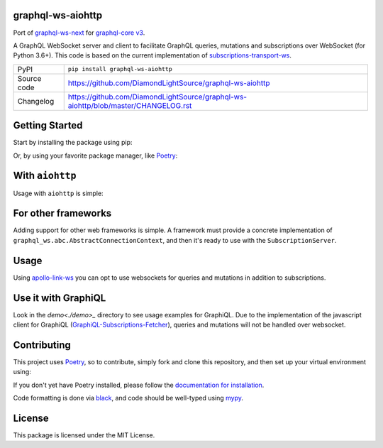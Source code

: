 graphql-ws-aiohttp
===========================

|code_ci| |coverage| |pypi_version| |license|

Port of `graphql-ws-next`_ for `graphql-core v3`_.

A GraphQL WebSocket server and client to facilitate GraphQL queries, mutations and subscriptions over WebSocket (for Python 3.6+).
This code is based on the current implementation of `subscriptions-transport-ws <https://github.com/apollographql/subscriptions-transport-ws>`_.

============== ==============================================================
PyPI           ``pip install graphql-ws-aiohttp``
Source code    https://github.com/DiamondLightSource/graphql-ws-aiohttp
Changelog      https://github.com/DiamondLightSource/graphql-ws-aiohttp/blob/master/CHANGELOG.rst
============== ==============================================================


Getting Started
===============

Start by installing the package using pip:

.. code: shell

    pip install graphql-ws-next

Or, by using your favorite package manager, like `Poetry <https://github.com/sdispater/poetry>`_:

.. code: shell

    poetry add graphql-ws-next


With ``aiohttp``
================

Usage with ``aiohttp`` is simple:

.. code: python

    import aiohttp.web
    import graphql_ws
    from graphql_ws.aiohttp import AiohttpConnectionContext

    async def handle_subscriptions(
        request: aiohttp.web.Request
    ) -> aiohttp.web.WebSocketResponse:
        wsr = aiohttp.web.WebSocketResponse(protocols=(graphql_ws.WS_PROTOCOL,))
        request.app["websockets"].add(wsr)
        await wsr.prepare(request)
        await request.app["subscription_server"].handle(wsr, None)
        request.app["websockets"].remove(wsr)
        return wsr

    def make_app(schema: graphql.GraphQLSchema) -> aiohttp.web.Application:
        app = aiohttp.web.Application()
        app.router.add_get("/subscriptions", handle_subscriptions)

        app["subscription_server"] = graphql_ws.SubscriptionServer(
            schema, AiohttpConnectionContext
        )
        app["websockets"] = set()

        async def on_shutdown(app):
            await asyncio.wait([wsr.close() for wsr in app["websockets"]])

        app.on_shutdown.append(on_shutdown)
        return app

    if __name__ == '__main__':
        app = make_app(schema)  # you supply your GraphQLSchema
        aiohttp.web.run_app()


For other frameworks
====================

Adding support for other web frameworks is simple.
A framework must provide a concrete implementation of ``graphql_ws.abc.AbstractConnectionContext``, and then it's ready to use with the ``SubscriptionServer``.

Usage
=====

Using `apollo-link-ws <https://github.com/apollographql/apollo-link/tree/master/packages/apollo-link-ws>`_ you can opt to use websockets for queries and mutations in addition to subscriptions.

Use it with GraphiQL
====================

Look in the `demo<./demo>_` directory to see usage examples for GraphiQL.
Due to the implementation of the javascript client for GraphiQL (`GraphiQL-Subscriptions-Fetcher <https://github.com/apollographql/GraphiQL-Subscriptions-Fetcher>`_), queries and mutations will not be handled over websocket.

Contributing
============

This project uses `Poetry <https://github.com/sdispater/poetry>`_, so to contribute, simply fork and clone this repository, and then set up your virtual environment using:

.. code: shell:

    cd graphql-ws-next
    poetry develop .

If you don't yet have Poetry installed, please follow the `documentation for installation <https://poetry.eustace.io/docs/#installation>`_.

Code formatting is done via `black <https://github.com/ambv/black>`_, and code should be well-typed using `mypy <https://github.com/python/mypy>`_.


License
=======
This package is licensed under the MIT License.

.. _`graphql-ws-next`: https://github.com/dfee/graphql-ws-next
.. _`graphql-core v3`: https://github.com/graphql-python/graphql-core

.. |code_ci| image:: https://github.com/DiamondLightSource/graphql-ws-aiohttp/workflows/Code%20CI/badge.svg?branch=master
    :target: https://github.com/DiamondLightSource/graphql-ws-aiohttp/actions?query=workflow%3A%22Code+CI%22
    :alt: Code CI

.. |coverage| image:: https://codecov.io/gh/DiamondLightSource/graphql-ws-aiohttp/branch/master/graph/badge.svg
    :target: https://codecov.io/gh/DiamondLightSource/graphql-ws-aiohttp
    :alt: Test Coverage

.. |pypi_version| image:: https://img.shields.io/pypi/v/graphql-ws-aiohttp.svg
    :target: https://pypi.org/project/graphql-ws-aiohttp
    :alt: Latest PyPI version

.. |license| image:: https://img.shields.io/badge/License-Apache%202.0-blue.svg
    :target: https://opensource.org/licenses/Apache-2.0
    :alt: Apache License
